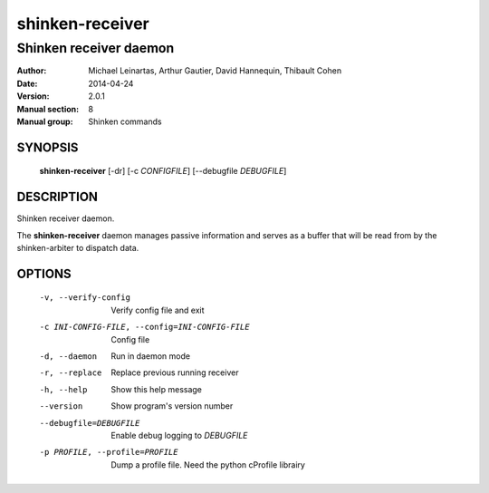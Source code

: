 ================
shinken-receiver
================

-----------------------
Shinken receiver daemon
-----------------------

:Author:            Michael Leinartas,
                    Arthur Gautier,
                    David Hannequin,
                    Thibault Cohen
:Date:              2014-04-24
:Version:           2.0.1
:Manual section:    8
:Manual group:      Shinken commands


SYNOPSIS
========

  **shinken-receiver** [-dr] [-c *CONFIGFILE*] [--debugfile *DEBUGFILE*]

DESCRIPTION
===========

Shinken receiver daemon.

The **shinken-receiver** daemon manages passive information and serves as a buffer that will be read from by the shinken-arbiter to dispatch data.

OPTIONS
=======

  -v, --verify-config                           Verify config file and exit
  -c INI-CONFIG-FILE, --config=INI-CONFIG-FILE  Config file
  -d, --daemon                                  Run in daemon mode
  -r, --replace                                 Replace previous running receiver
  -h, --help                                    Show this help message
  --version                                     Show program's version number 
  --debugfile=DEBUGFILE                         Enable debug logging to *DEBUGFILE*
  -p PROFILE, --profile=PROFILE                 Dump a profile file. Need the python cProfile librairy

